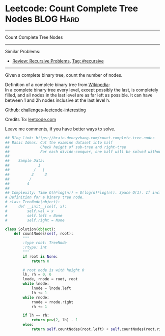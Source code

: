 * Leetcode: Count Complete Tree Nodes                             :BLOG:Hard:
#+STARTUP: showeverything
#+OPTIONS: toc:nil \n:t ^:nil creator:nil d:nil
:PROPERTIES:
:type:     binarytree, inspiring, classic, recursive
:END:
---------------------------------------------------------------------
Count Complete Tree Nodes
---------------------------------------------------------------------
Similar Problems:
- [[https://brain.dennyzhang.com/review-recursive][Review: Recursive Problems]], [[https://brain.dennyzhang.com/tag/recursive][Tag: #recursive]]
---------------------------------------------------------------------
Given a complete binary tree, count the number of nodes.

Definition of a complete binary tree from [[url-external:https://en.wikipedia.org/wiki/Binary_tree#Types_of_binary_trees][Wikipedia]]:
In a complete binary tree every level, except possibly the last, is completely filled, and all nodes in the last level are as far left as possible. It can have between 1 and 2h nodes inclusive at the last level h.

Github: [[url-external:https://github.com/DennyZhang/challenges-leetcode-interesting/tree/master/count-complete-tree-nodes][challenges-leetcode-interesting]]

Credits To: [[url-external:https://leetcode.com/problems/count-complete-tree-nodes/description/][leetcode.com]]

Leave me comments, if you have better ways to solve.

#+BEGIN_SRC python
## Blog link: https://brain.dennyzhang.com/count-complete-tree-nodes
## Basic Ideas: Cut the examine dataset into half
##              Check height of sub-tree and right-tree
##              For each divide-conquer, one half will be solved without recursive
##
##    Sample Data: 
##             1        
##           /   \
##          2     3
##         /
##        4
##
## Complexity: Time O(h*log(n)) = O(log(n)*log(n)). Space O(1). If include system stack, Space O(log(n))
# Definition for a binary tree node.
# class TreeNode(object):
#     def __init__(self, x):
#         self.val = x
#         self.left = None
#         self.right = None

class Solution(object):
    def countNodes(self, root):
        """
        :type root: TreeNode
        :rtype: int
        """
        if root is None:
            return 0

        # root node is with height 0
        lh, rh = 0, 0
        lnode, rnode = root, root
        while lnode:
            lnode = lnode.left
            lh += 1
        while rnode:
            rnode = rnode.right
            rh += 1

        if lh == rh:
            return pow(2, lh) - 1
        else:
            return self.countNodes(root.left) + self.countNodes(root.right) + 1
#+END_SRC
